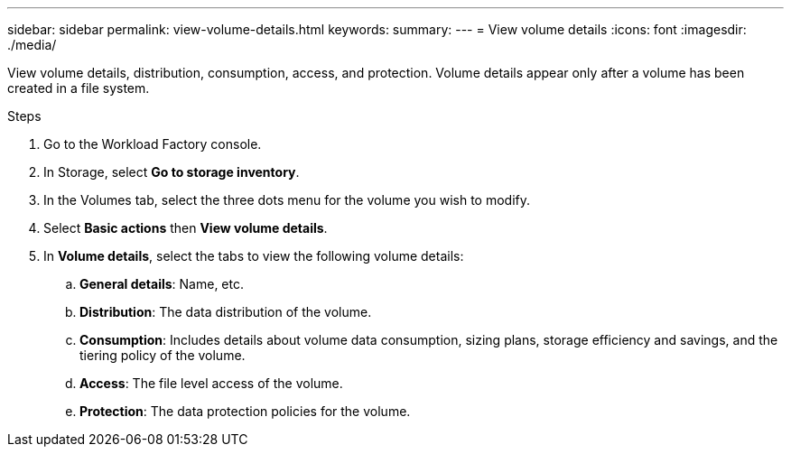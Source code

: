 ---
sidebar: sidebar
permalink: view-volume-details.html
keywords: 
summary: 
---
= View volume details
:icons: font
:imagesdir: ./media/

[.lead]
View volume details, distribution, consumption, access, and protection. 
Volume details appear only after a volume has been created in a file system.

.Steps
. Go to the Workload Factory console. 
. In Storage, select *Go to storage inventory*. 
. In the Volumes tab, select the three dots menu for the volume you wish to modify. 
. Select *Basic actions* then *View volume details*. 
. In *Volume details*, select the tabs to view the following volume details: 
.. *General details*: Name, etc.
.. *Distribution*: The data distribution of the volume. 
.. *Consumption*: Includes details about volume data consumption, sizing plans, storage efficiency and savings, and the tiering policy of the volume. 
.. *Access*: The file level access of the volume.
.. *Protection*: The data protection policies for the volume. 
